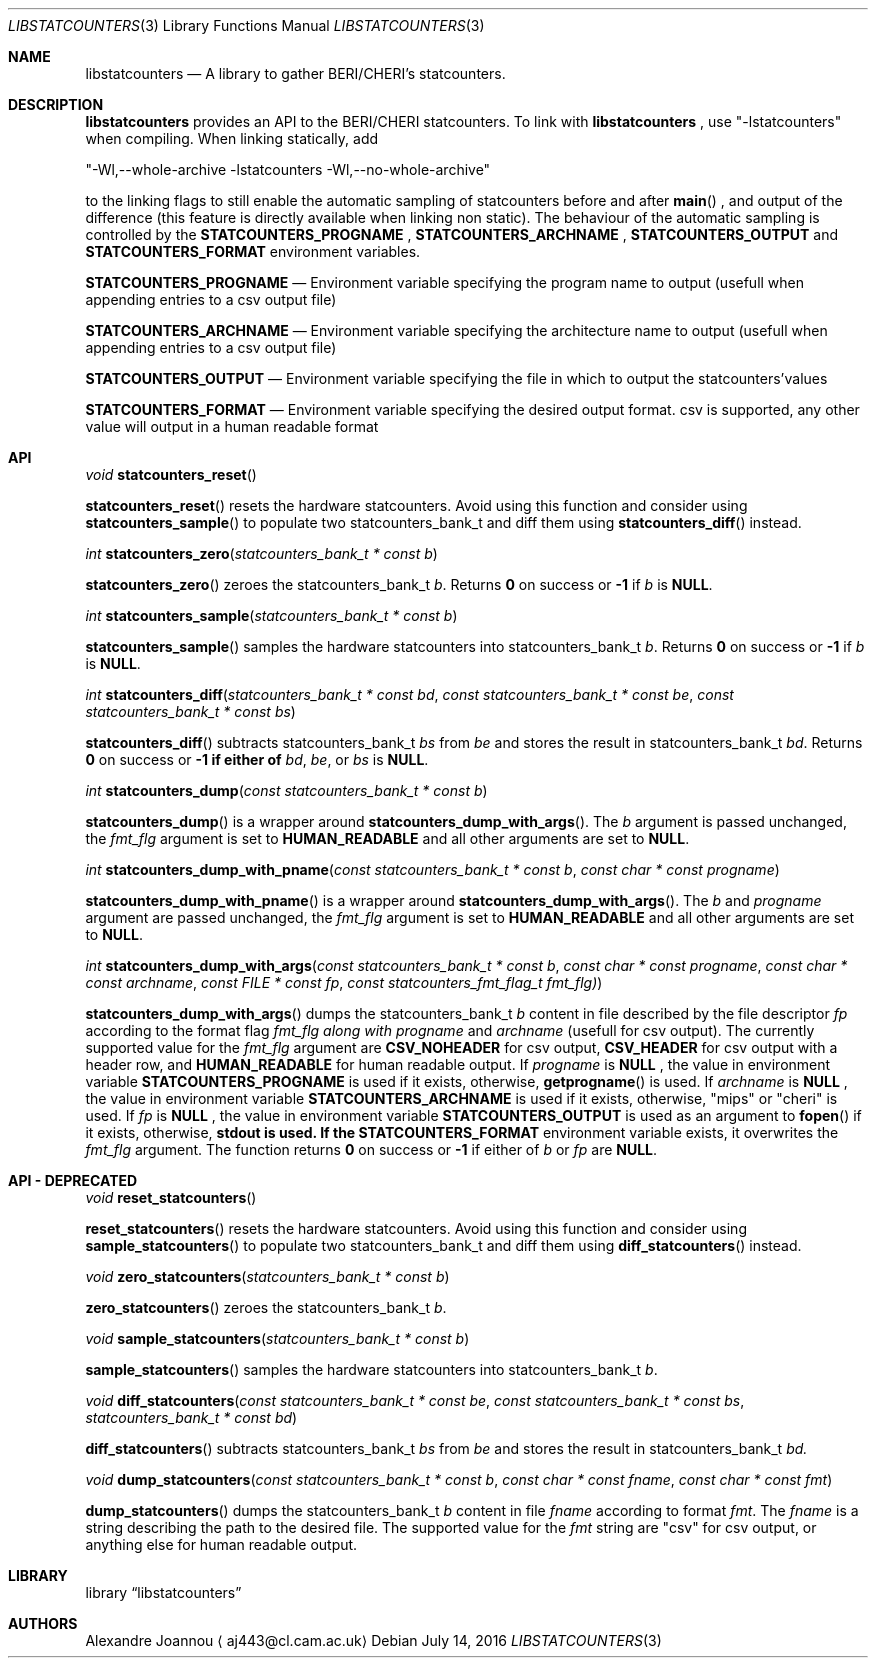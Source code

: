 .\" Copyright (c) 2016-2017 Alexandre Joannou
.\" All rights reserved.
.\"
.\" Redistribution and use in source and binary forms, with or without
.\" modification, are permitted provided that the following conditions
.\" are met:
.\" 1. Redistributions of source code must retain the above copyright
.\"    notice, this list of conditions and the following disclaimer.
.\" 2. Redistributions in binary form must reproduce the above copyright
.\"    notice, this list of conditions and the following disclaimer in the
.\"    documentation and/or other materials provided with the distribution.
.\"
.\" THIS SOFTWARE IS PROVIDED BY THE AUTHORS AND CONTRIBUTORS ``AS IS'' AND
.\" ANY EXPRESS OR IMPLIED WARRANTIES, INCLUDING, BUT NOT LIMITED TO, THE
.\" IMPLIED WARRANTIES OF MERCHANTABILITY AND FITNESS FOR A PARTICULAR PURPOSE
.\" ARE DISCLAIMED.  IN NO EVENT SHALL THE AUTHORS OR CONTRIBUTORS BE LIABLE
.\" FOR ANY DIRECT, INDIRECT, INCIDENTAL, SPECIAL, EXEMPLARY, OR CONSEQUENTIAL
.\" DAMAGES (INCLUDING, BUT NOT LIMITED TO, PROCUREMENT OF SUBSTITUTE GOODS
.\" OR SERVICES; LOSS OF USE, DATA, OR PROFITS; OR BUSINESS INTERRUPTION)
.\" HOWEVER CAUSED AND ON ANY THEORY OF LIABILITY, WHETHER IN CONTRACT, STRICT
.\" LIABILITY, OR TORT (INCLUDING NEGLIGENCE OR OTHERWISE) ARISING IN ANY WAY
.\" OUT OF THE USE OF THIS SOFTWARE, EVEN IF ADVISED OF THE POSSIBILITY OF
.\" SUCH DAMAGE.
.\"
.\" $FreeBSD$
.\"
.Dd July 14, 2016
.Dt LIBSTATCOUNTERS 3
.Os
.Sh NAME
.Nm libstatcounters
.Nd A library to gather BERI/CHERI's statcounters.
.Sh DESCRIPTION
.Nm
provides an API to the BERI/CHERI statcounters. To link with
.Nm
, use "-lstatcounters" when compiling. When linking statically, add
.Pp
"-Wl,--whole-archive -lstatcounters -Wl,--no-whole-archive"
.Pp
to the linking flags to still enable the automatic sampling of statcounters before and after
.Fn main
, and output of the difference (this feature is directly available when linking non static). The behaviour of the automatic sampling is controlled by the
.Nm STATCOUNTERS_PROGNAME
,
.Nm STATCOUNTERS_ARCHNAME
,
.Nm STATCOUNTERS_OUTPUT
and
.Nm STATCOUNTERS_FORMAT
environment variables.
.Pp
.Nm STATCOUNTERS_PROGNAME
.Nd Environment variable specifying the program name to output (usefull when appending entries to a csv output file)
.Pp
.Nm STATCOUNTERS_ARCHNAME
.Nd Environment variable specifying the architecture name to output (usefull when appending entries to a csv output file)
.Pp
.Nm STATCOUNTERS_OUTPUT
.Nd Environment variable specifying the file in which to output the statcounters'values
.Pp
.Nm STATCOUNTERS_FORMAT
.Nd Environment variable specifying the desired output format. "csv" is supported, any other value will output in a human readable format
.Sh API
.Pp
.Ft void
.Fn statcounters_reset
.sp
.Fn statcounters_reset
resets the hardware statcounters. Avoid using this function and consider using
.Fn statcounters_sample
to populate two statcounters_bank_t and diff them using
.Fn statcounters_diff
instead.
.Pp
.Ft int
.Fn statcounters_zero "statcounters_bank_t * const b"
.sp
.Fn statcounters_zero
zeroes the statcounters_bank_t
.Fa b .
Returns
.Nm 0
on success or
.Nm -1
if
.Fa b
is
.Nm NULL .
.Pp
.Ft int
.Fn statcounters_sample "statcounters_bank_t * const b"
.sp
.Fn statcounters_sample
samples the hardware statcounters into statcounters_bank_t
.Fa b .
Returns
.Nm 0
on success or
.Nm -1
if
.Fa b
is
.Nm NULL .
.Pp
.Ft int
.Fn statcounters_diff "statcounters_bank_t * const bd" "const statcounters_bank_t * const be" "const statcounters_bank_t * const bs"
.sp
.Fn statcounters_diff
subtracts statcounters_bank_t
.Fa bs
from
.Fa be
and stores the result in statcounters_bank_t
.Fa bd .
Returns
.Nm 0
on success or
.Nm -1 if either of
.Fa bd ,
.Fa be ,
or
.Fa bs
is
.Nm NULL .
.Pp
.Ft int
.Fn statcounters_dump "const statcounters_bank_t * const b"
.sp
.Fn statcounters_dump
is a wrapper around
.Fn statcounters_dump_with_args .
The
.Fa b
argument is passed unchanged, the
.Fa fmt_flg
argument is set to
.Nm HUMAN_READABLE
and all other arguments are set to
.Nm NULL .
.Pp
.Ft int
.Fn statcounters_dump_with_pname "const statcounters_bank_t * const b" "const char * const progname"
.sp
.Fn statcounters_dump_with_pname
is a wrapper around
.Fn statcounters_dump_with_args .
The
.Fa b
and
.Fa progname
argument are passed unchanged, the
.Fa fmt_flg
argument is set to
.Nm HUMAN_READABLE
and all other arguments are set to
.Nm NULL .
.Pp
.Ft int
.Fn statcounters_dump_with_args "const statcounters_bank_t * const b" "const char * const progname" "const char * const archname" "const FILE * const fp" "const statcounters_fmt_flag_t fmt_flg)"
.sp
.Fn statcounters_dump_with_args
dumps the statcounters_bank_t
.Fa b
content in file described by the file descriptor
.Fa fp
according to the format flag
.Fa fmt_flg along with
.Fa progname
and
.Fa archname
(usefull for csv output). The currently supported value for the
.Fa fmt_flg
argument are
.Nm CSV_NOHEADER
for csv output,
.Nm CSV_HEADER
for csv output with a header row, and
.Nm HUMAN_READABLE
for human readable output. If
.Fa progname
is
.Nm NULL
, the value in environment variable
.Nm STATCOUNTERS_PROGNAME
is used if it exists, otherwise,
.Fn getprogname
is used. If
.Fa archname
is
.Nm NULL
, the value in environment variable
.Nm STATCOUNTERS_ARCHNAME
is used if it exists, otherwise, "mips" or "cheri" is used. If
.Fa fp
is
.Nm NULL
, the value in environment variable
.Nm STATCOUNTERS_OUTPUT
is used as an argument to
.Fn fopen
if it exists, otherwise,
.Nm stdout is used. If the
.Nm STATCOUNTERS_FORMAT
environment variable exists, it overwrites the
.Fa fmt_flg
argument. The function returns
.Nm 0
on success or
.Nm -1
if either of
.Fa b
or
.Fa fp
are
.Nm NULL .
.Sh API - DEPRECATED
.Pp
.Ft void
.Fn reset_statcounters
.sp
.Fn reset_statcounters
resets the hardware statcounters. Avoid using this function and consider using
.Fn sample_statcounters
to populate two statcounters_bank_t and diff them using
.Fn diff_statcounters
instead.
.Pp
.Ft void
.Fn zero_statcounters "statcounters_bank_t * const b"
.sp
.Fn zero_statcounters
zeroes the statcounters_bank_t
.Fa b .
.Pp
.Ft void
.Fn sample_statcounters "statcounters_bank_t * const b"
.sp
.Fn sample_statcounters
samples the hardware statcounters into statcounters_bank_t
.Fa b .
.Pp
.Ft void
.Fn diff_statcounters "const statcounters_bank_t * const be" "const statcounters_bank_t * const bs" "statcounters_bank_t * const bd"
.sp
.Fn diff_statcounters
subtracts statcounters_bank_t
.Fa bs
from
.Fa be
and stores the result in statcounters_bank_t
.Fa bd.
.Pp
.Ft void
.Fn dump_statcounters "const statcounters_bank_t * const b" "const char * const fname" "const char * const fmt"
.sp
.Fn dump_statcounters
dumps the statcounters_bank_t
.Fa b
content in file
.Fa fname
according to format
.Fa fmt .
The
.Fa fname
is a string  describing the path to the desired file. The supported value for the
.Fa fmt
string are "csv" for csv output, or anything else for human readable output.
.Sh LIBRARY
.Lb libstatcounters
.Sh AUTHORS
.An Alexandre Joannou
.Aq aj443@cl.cam.ac.uk

